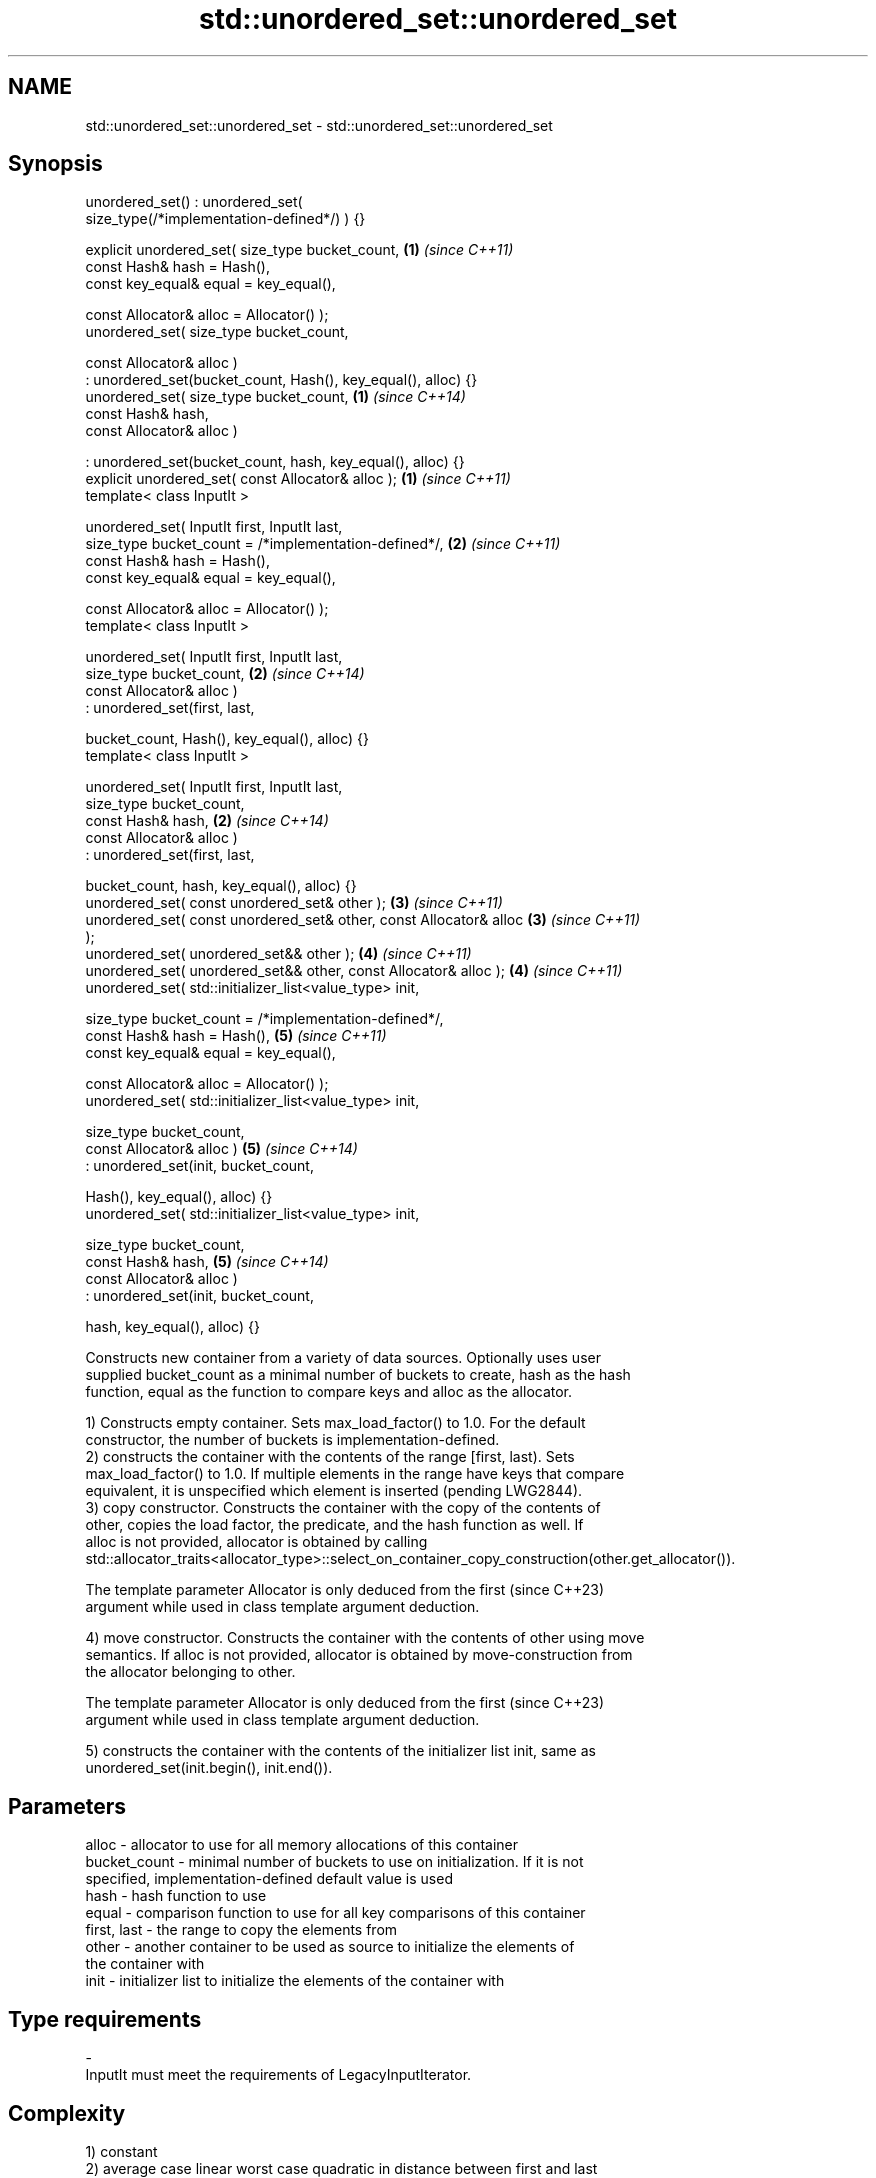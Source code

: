 .TH std::unordered_set::unordered_set 3 "2022.07.31" "http://cppreference.com" "C++ Standard Libary"
.SH NAME
std::unordered_set::unordered_set \- std::unordered_set::unordered_set

.SH Synopsis
   unordered_set() : unordered_set(
   size_type(/*implementation-defined*/) ) {}

   explicit unordered_set( size_type bucket_count,                    \fB(1)\fP \fI(since C++11)\fP
   const Hash& hash = Hash(),
   const key_equal& equal = key_equal(),

   const Allocator& alloc = Allocator() );
   unordered_set( size_type bucket_count,

   const Allocator& alloc )
   : unordered_set(bucket_count, Hash(), key_equal(), alloc) {}
   unordered_set( size_type bucket_count,                             \fB(1)\fP \fI(since C++14)\fP
   const Hash& hash,
   const Allocator& alloc )

   : unordered_set(bucket_count, hash, key_equal(), alloc) {}
   explicit unordered_set( const Allocator& alloc );                  \fB(1)\fP \fI(since C++11)\fP
   template< class InputIt >

   unordered_set( InputIt first, InputIt last,
   size_type bucket_count = /*implementation-defined*/,               \fB(2)\fP \fI(since C++11)\fP
   const Hash& hash = Hash(),
   const key_equal& equal = key_equal(),

   const Allocator& alloc = Allocator() );
   template< class InputIt >

   unordered_set( InputIt first, InputIt last,
   size_type bucket_count,                                            \fB(2)\fP \fI(since C++14)\fP
   const Allocator& alloc )
   : unordered_set(first, last,

   bucket_count, Hash(), key_equal(), alloc) {}
   template< class InputIt >

   unordered_set( InputIt first, InputIt last,
   size_type bucket_count,
   const Hash& hash,                                                  \fB(2)\fP \fI(since C++14)\fP
   const Allocator& alloc )
   : unordered_set(first, last,

   bucket_count, hash, key_equal(), alloc) {}
   unordered_set( const unordered_set& other );                       \fB(3)\fP \fI(since C++11)\fP
   unordered_set( const unordered_set& other, const Allocator& alloc  \fB(3)\fP \fI(since C++11)\fP
   );
   unordered_set( unordered_set&& other );                            \fB(4)\fP \fI(since C++11)\fP
   unordered_set( unordered_set&& other, const Allocator& alloc );    \fB(4)\fP \fI(since C++11)\fP
   unordered_set( std::initializer_list<value_type> init,

   size_type bucket_count = /*implementation-defined*/,
   const Hash& hash = Hash(),                                         \fB(5)\fP \fI(since C++11)\fP
   const key_equal& equal = key_equal(),

   const Allocator& alloc = Allocator() );
   unordered_set( std::initializer_list<value_type> init,

   size_type bucket_count,
   const Allocator& alloc )                                           \fB(5)\fP \fI(since C++14)\fP
   : unordered_set(init, bucket_count,

   Hash(), key_equal(), alloc) {}
   unordered_set( std::initializer_list<value_type> init,

   size_type bucket_count,
   const Hash& hash,                                                  \fB(5)\fP \fI(since C++14)\fP
   const Allocator& alloc )
   : unordered_set(init, bucket_count,

   hash, key_equal(), alloc) {}

   Constructs new container from a variety of data sources. Optionally uses user
   supplied bucket_count as a minimal number of buckets to create, hash as the hash
   function, equal as the function to compare keys and alloc as the allocator.

   1) Constructs empty container. Sets max_load_factor() to 1.0. For the default
   constructor, the number of buckets is implementation-defined.
   2) constructs the container with the contents of the range [first, last). Sets
   max_load_factor() to 1.0. If multiple elements in the range have keys that compare
   equivalent, it is unspecified which element is inserted (pending LWG2844).
   3) copy constructor. Constructs the container with the copy of the contents of
   other, copies the load factor, the predicate, and the hash function as well. If
   alloc is not provided, allocator is obtained by calling
   std::allocator_traits<allocator_type>::select_on_container_copy_construction(other.get_allocator()).

   The template parameter Allocator is only deduced from the first        (since C++23)
   argument while used in class template argument deduction.

   4) move constructor. Constructs the container with the contents of other using move
   semantics. If alloc is not provided, allocator is obtained by move-construction from
   the allocator belonging to other.

   The template parameter Allocator is only deduced from the first        (since C++23)
   argument while used in class template argument deduction.

   5) constructs the container with the contents of the initializer list init, same as
   unordered_set(init.begin(), init.end()).

.SH Parameters

   alloc        - allocator to use for all memory allocations of this container
   bucket_count - minimal number of buckets to use on initialization. If it is not
                  specified, implementation-defined default value is used
   hash         - hash function to use
   equal        - comparison function to use for all key comparisons of this container
   first, last  - the range to copy the elements from
   other        - another container to be used as source to initialize the elements of
                  the container with
   init         - initializer list to initialize the elements of the container with
.SH Type requirements
   -
   InputIt must meet the requirements of LegacyInputIterator.

.SH Complexity

   1) constant
   2) average case linear worst case quadratic in distance between first and last
   3) linear in size of other
   4) constant. If alloc is given and alloc != other.get_allocator(), then linear.
   5) average case linear worst case quadratic in size of init

.SH Exceptions

   Calls to Allocator::allocate may throw.

.SH Notes

   After container move construction (overload \fB(4)\fP), references, pointers, and
   iterators (other than the end iterator) to other remain valid, but refer to elements
   that are now in *this. The current standard makes this guarantee via the blanket
   statement in [container.requirements.general]/12, and a more direct guarantee is
   under consideration via LWG 2321.

   Although not formally required until C++23, some implementations has already put the
   template parameter Allocator into non-deduced contexts in earlier modes.

.SH Example

    This section is incomplete
    Reason: no example

  Defect reports

   The following behavior-changing defect reports were applied retroactively to
   previously published C++ standards.

      DR    Applied to        Behavior as published        Correct behavior
   LWG 2193 C++11      the default constructor is explicit made non-explicit

.SH See also

   operator= assigns values to the container
   \fI(C++11)\fP   \fI(public member function)\fP

